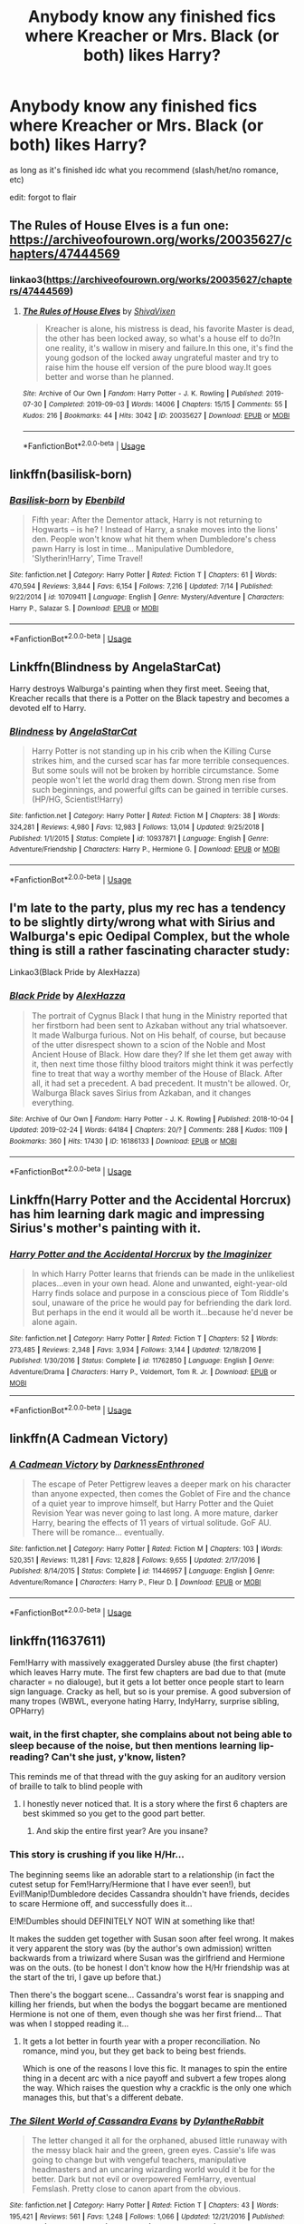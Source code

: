 #+TITLE: Anybody know any finished fics where Kreacher or Mrs. Black (or both) likes Harry?

* Anybody know any finished fics where Kreacher or Mrs. Black (or both) likes Harry?
:PROPERTIES:
:Author: healers-tonic
:Score: 17
:DateUnix: 1568209140.0
:DateShort: 2019-Sep-11
:FlairText: Request
:END:
as long as it's finished idc what you recommend (slash/het/no romance, etc)

edit: forgot to flair


** The Rules of House Elves is a fun one: [[https://archiveofourown.org/works/20035627/chapters/47444569]]
:PROPERTIES:
:Author: Teapotje
:Score: 5
:DateUnix: 1568216693.0
:DateShort: 2019-Sep-11
:END:

*** linkao3([[https://archiveofourown.org/works/20035627/chapters/47444569]])
:PROPERTIES:
:Author: Wirenfeldt
:Score: 1
:DateUnix: 1568253749.0
:DateShort: 2019-Sep-12
:END:

**** [[https://archiveofourown.org/works/20035627][*/The Rules of House Elves/*]] by [[https://www.archiveofourown.org/users/ShivaVixen/pseuds/ShivaVixen][/ShivaVixen/]]

#+begin_quote
  Kreacher is alone, his mistress is dead, his favorite Master is dead, the other has been locked away, so what's a house elf to do?In one reality, it's wallow in misery and failure.In this one, it's find the young godson of the locked away ungrateful master and try to raise him the house elf version of the pure blood way.It goes better and worse than he planned.
#+end_quote

^{/Site/:} ^{Archive} ^{of} ^{Our} ^{Own} ^{*|*} ^{/Fandom/:} ^{Harry} ^{Potter} ^{-} ^{J.} ^{K.} ^{Rowling} ^{*|*} ^{/Published/:} ^{2019-07-30} ^{*|*} ^{/Completed/:} ^{2019-09-03} ^{*|*} ^{/Words/:} ^{14006} ^{*|*} ^{/Chapters/:} ^{15/15} ^{*|*} ^{/Comments/:} ^{55} ^{*|*} ^{/Kudos/:} ^{216} ^{*|*} ^{/Bookmarks/:} ^{44} ^{*|*} ^{/Hits/:} ^{3042} ^{*|*} ^{/ID/:} ^{20035627} ^{*|*} ^{/Download/:} ^{[[https://archiveofourown.org/downloads/20035627/The%20Rules%20of%20House%20Elves.epub?updated_at=1567483369][EPUB]]} ^{or} ^{[[https://archiveofourown.org/downloads/20035627/The%20Rules%20of%20House%20Elves.mobi?updated_at=1567483369][MOBI]]}

--------------

*FanfictionBot*^{2.0.0-beta} | [[https://github.com/tusing/reddit-ffn-bot/wiki/Usage][Usage]]
:PROPERTIES:
:Author: FanfictionBot
:Score: 3
:DateUnix: 1568253764.0
:DateShort: 2019-Sep-12
:END:


** linkffn(basilisk-born)
:PROPERTIES:
:Author: Garanar
:Score: 1
:DateUnix: 1568253159.0
:DateShort: 2019-Sep-12
:END:

*** [[https://www.fanfiction.net/s/10709411/1/][*/Basilisk-born/*]] by [[https://www.fanfiction.net/u/4707996/Ebenbild][/Ebenbild/]]

#+begin_quote
  Fifth year: After the Dementor attack, Harry is not returning to Hogwarts -- is he? ! Instead of Harry, a snake moves into the lions' den. People won't know what hit them when Dumbledore's chess pawn Harry is lost in time... Manipulative Dumbledore, 'Slytherin!Harry', Time Travel!
#+end_quote

^{/Site/:} ^{fanfiction.net} ^{*|*} ^{/Category/:} ^{Harry} ^{Potter} ^{*|*} ^{/Rated/:} ^{Fiction} ^{T} ^{*|*} ^{/Chapters/:} ^{61} ^{*|*} ^{/Words/:} ^{470,594} ^{*|*} ^{/Reviews/:} ^{3,844} ^{*|*} ^{/Favs/:} ^{6,154} ^{*|*} ^{/Follows/:} ^{7,216} ^{*|*} ^{/Updated/:} ^{7/14} ^{*|*} ^{/Published/:} ^{9/22/2014} ^{*|*} ^{/id/:} ^{10709411} ^{*|*} ^{/Language/:} ^{English} ^{*|*} ^{/Genre/:} ^{Mystery/Adventure} ^{*|*} ^{/Characters/:} ^{Harry} ^{P.,} ^{Salazar} ^{S.} ^{*|*} ^{/Download/:} ^{[[http://www.ff2ebook.com/old/ffn-bot/index.php?id=10709411&source=ff&filetype=epub][EPUB]]} ^{or} ^{[[http://www.ff2ebook.com/old/ffn-bot/index.php?id=10709411&source=ff&filetype=mobi][MOBI]]}

--------------

*FanfictionBot*^{2.0.0-beta} | [[https://github.com/tusing/reddit-ffn-bot/wiki/Usage][Usage]]
:PROPERTIES:
:Author: FanfictionBot
:Score: 1
:DateUnix: 1568253173.0
:DateShort: 2019-Sep-12
:END:


** Linkffn(Blindness by AngelaStarCat)

Harry destroys Walburga's painting when they first meet. Seeing that, Kreacher recalls that there is a Potter on the Black tapestry and becomes a devoted elf to Harry.
:PROPERTIES:
:Author: rohan62442
:Score: 1
:DateUnix: 1568277686.0
:DateShort: 2019-Sep-12
:END:

*** [[https://www.fanfiction.net/s/10937871/1/][*/Blindness/*]] by [[https://www.fanfiction.net/u/717542/AngelaStarCat][/AngelaStarCat/]]

#+begin_quote
  Harry Potter is not standing up in his crib when the Killing Curse strikes him, and the cursed scar has far more terrible consequences. But some souls will not be broken by horrible circumstance. Some people won't let the world drag them down. Strong men rise from such beginnings, and powerful gifts can be gained in terrible curses. (HP/HG, Scientist!Harry)
#+end_quote

^{/Site/:} ^{fanfiction.net} ^{*|*} ^{/Category/:} ^{Harry} ^{Potter} ^{*|*} ^{/Rated/:} ^{Fiction} ^{M} ^{*|*} ^{/Chapters/:} ^{38} ^{*|*} ^{/Words/:} ^{324,281} ^{*|*} ^{/Reviews/:} ^{4,980} ^{*|*} ^{/Favs/:} ^{12,983} ^{*|*} ^{/Follows/:} ^{13,014} ^{*|*} ^{/Updated/:} ^{9/25/2018} ^{*|*} ^{/Published/:} ^{1/1/2015} ^{*|*} ^{/Status/:} ^{Complete} ^{*|*} ^{/id/:} ^{10937871} ^{*|*} ^{/Language/:} ^{English} ^{*|*} ^{/Genre/:} ^{Adventure/Friendship} ^{*|*} ^{/Characters/:} ^{Harry} ^{P.,} ^{Hermione} ^{G.} ^{*|*} ^{/Download/:} ^{[[http://www.ff2ebook.com/old/ffn-bot/index.php?id=10937871&source=ff&filetype=epub][EPUB]]} ^{or} ^{[[http://www.ff2ebook.com/old/ffn-bot/index.php?id=10937871&source=ff&filetype=mobi][MOBI]]}

--------------

*FanfictionBot*^{2.0.0-beta} | [[https://github.com/tusing/reddit-ffn-bot/wiki/Usage][Usage]]
:PROPERTIES:
:Author: FanfictionBot
:Score: 1
:DateUnix: 1568277696.0
:DateShort: 2019-Sep-12
:END:


** I'm late to the party, plus my rec has a tendency to be slightly dirty/wrong what with Sirius and Walburga's epic Oedipal Complex, but the whole thing is still a rather fascinating character study:

Linkao3(Black Pride by AlexHazza)
:PROPERTIES:
:Author: i_atent_ded
:Score: 1
:DateUnix: 1569328441.0
:DateShort: 2019-Sep-24
:END:

*** [[https://archiveofourown.org/works/16186133][*/Black Pride/*]] by [[https://www.archiveofourown.org/users/AlexHazza/pseuds/AlexHazza][/AlexHazza/]]

#+begin_quote
  The portrait of Cygnus Black I that hung in the Ministry reported that her firstborn had been sent to Azkaban without any trial whatsoever. It made Walburga furious. Not on His behalf, of course, but because of the utter disrespect shown to a scion of the Noble and Most Ancient House of Black. How dare they? If she let them get away with it, then next time those filthy blood traitors might think it was perfectly fine to treat that way a worthy member of the House of Black. After all, it had set a precedent. A bad precedent. It mustn't be allowed. Or, Walburga Black saves Sirius from Azkaban, and it changes everything.
#+end_quote

^{/Site/:} ^{Archive} ^{of} ^{Our} ^{Own} ^{*|*} ^{/Fandom/:} ^{Harry} ^{Potter} ^{-} ^{J.} ^{K.} ^{Rowling} ^{*|*} ^{/Published/:} ^{2018-10-04} ^{*|*} ^{/Updated/:} ^{2019-02-24} ^{*|*} ^{/Words/:} ^{64184} ^{*|*} ^{/Chapters/:} ^{20/?} ^{*|*} ^{/Comments/:} ^{288} ^{*|*} ^{/Kudos/:} ^{1109} ^{*|*} ^{/Bookmarks/:} ^{360} ^{*|*} ^{/Hits/:} ^{17430} ^{*|*} ^{/ID/:} ^{16186133} ^{*|*} ^{/Download/:} ^{[[https://archiveofourown.org/downloads/16186133/Black%20Pride.epub?updated_at=1564414147][EPUB]]} ^{or} ^{[[https://archiveofourown.org/downloads/16186133/Black%20Pride.mobi?updated_at=1564414147][MOBI]]}

--------------

*FanfictionBot*^{2.0.0-beta} | [[https://github.com/tusing/reddit-ffn-bot/wiki/Usage][Usage]]
:PROPERTIES:
:Author: FanfictionBot
:Score: 1
:DateUnix: 1569328464.0
:DateShort: 2019-Sep-24
:END:


** Linkffn(Harry Potter and the Accidental Horcrux) has him learning dark magic and impressing Sirius's mother's painting with it.
:PROPERTIES:
:Author: 15_Redstones
:Score: 1
:DateUnix: 1568217931.0
:DateShort: 2019-Sep-11
:END:

*** [[https://www.fanfiction.net/s/11762850/1/][*/Harry Potter and the Accidental Horcrux/*]] by [[https://www.fanfiction.net/u/3306612/the-Imaginizer][/the Imaginizer/]]

#+begin_quote
  In which Harry Potter learns that friends can be made in the unlikeliest places...even in your own head. Alone and unwanted, eight-year-old Harry finds solace and purpose in a conscious piece of Tom Riddle's soul, unaware of the price he would pay for befriending the dark lord. But perhaps in the end it would all be worth it...because he'd never be alone again.
#+end_quote

^{/Site/:} ^{fanfiction.net} ^{*|*} ^{/Category/:} ^{Harry} ^{Potter} ^{*|*} ^{/Rated/:} ^{Fiction} ^{T} ^{*|*} ^{/Chapters/:} ^{52} ^{*|*} ^{/Words/:} ^{273,485} ^{*|*} ^{/Reviews/:} ^{2,348} ^{*|*} ^{/Favs/:} ^{3,934} ^{*|*} ^{/Follows/:} ^{3,144} ^{*|*} ^{/Updated/:} ^{12/18/2016} ^{*|*} ^{/Published/:} ^{1/30/2016} ^{*|*} ^{/Status/:} ^{Complete} ^{*|*} ^{/id/:} ^{11762850} ^{*|*} ^{/Language/:} ^{English} ^{*|*} ^{/Genre/:} ^{Adventure/Drama} ^{*|*} ^{/Characters/:} ^{Harry} ^{P.,} ^{Voldemort,} ^{Tom} ^{R.} ^{Jr.} ^{*|*} ^{/Download/:} ^{[[http://www.ff2ebook.com/old/ffn-bot/index.php?id=11762850&source=ff&filetype=epub][EPUB]]} ^{or} ^{[[http://www.ff2ebook.com/old/ffn-bot/index.php?id=11762850&source=ff&filetype=mobi][MOBI]]}

--------------

*FanfictionBot*^{2.0.0-beta} | [[https://github.com/tusing/reddit-ffn-bot/wiki/Usage][Usage]]
:PROPERTIES:
:Author: FanfictionBot
:Score: 1
:DateUnix: 1568217943.0
:DateShort: 2019-Sep-11
:END:


** linkffn(A Cadmean Victory)
:PROPERTIES:
:Author: buzzer7326
:Score: 0
:DateUnix: 1568211081.0
:DateShort: 2019-Sep-11
:END:

*** [[https://www.fanfiction.net/s/11446957/1/][*/A Cadmean Victory/*]] by [[https://www.fanfiction.net/u/7037477/DarknessEnthroned][/DarknessEnthroned/]]

#+begin_quote
  The escape of Peter Pettigrew leaves a deeper mark on his character than anyone expected, then comes the Goblet of Fire and the chance of a quiet year to improve himself, but Harry Potter and the Quiet Revision Year was never going to last long. A more mature, darker Harry, bearing the effects of 11 years of virtual solitude. GoF AU. There will be romance... eventually.
#+end_quote

^{/Site/:} ^{fanfiction.net} ^{*|*} ^{/Category/:} ^{Harry} ^{Potter} ^{*|*} ^{/Rated/:} ^{Fiction} ^{M} ^{*|*} ^{/Chapters/:} ^{103} ^{*|*} ^{/Words/:} ^{520,351} ^{*|*} ^{/Reviews/:} ^{11,281} ^{*|*} ^{/Favs/:} ^{12,828} ^{*|*} ^{/Follows/:} ^{9,655} ^{*|*} ^{/Updated/:} ^{2/17/2016} ^{*|*} ^{/Published/:} ^{8/14/2015} ^{*|*} ^{/Status/:} ^{Complete} ^{*|*} ^{/id/:} ^{11446957} ^{*|*} ^{/Language/:} ^{English} ^{*|*} ^{/Genre/:} ^{Adventure/Romance} ^{*|*} ^{/Characters/:} ^{Harry} ^{P.,} ^{Fleur} ^{D.} ^{*|*} ^{/Download/:} ^{[[http://www.ff2ebook.com/old/ffn-bot/index.php?id=11446957&source=ff&filetype=epub][EPUB]]} ^{or} ^{[[http://www.ff2ebook.com/old/ffn-bot/index.php?id=11446957&source=ff&filetype=mobi][MOBI]]}

--------------

*FanfictionBot*^{2.0.0-beta} | [[https://github.com/tusing/reddit-ffn-bot/wiki/Usage][Usage]]
:PROPERTIES:
:Author: FanfictionBot
:Score: 1
:DateUnix: 1568211090.0
:DateShort: 2019-Sep-11
:END:


** linkffn(11637611)

Fem!Harry with massively exaggerated Dursley abuse (the first chapter) which leaves Harry mute. The first few chapters are bad due to that (mute character = no dialouge), but it gets a lot better once people start to learn sign language. Cracky as hell, but so is your premise. A good subversion of many tropes (WBWL, everyone hating Harry, IndyHarry, surprise sibling, OPHarry)
:PROPERTIES:
:Author: Hellstrike
:Score: 0
:DateUnix: 1568217727.0
:DateShort: 2019-Sep-11
:END:

*** wait, in the first chapter, she complains about not being able to sleep because of the noise, but then mentions learning lip-reading? Can't she just, y'know, listen?

This reminds me of that thread with the guy asking for an auditory version of braille to talk to blind people with
:PROPERTIES:
:Author: Uncommonality
:Score: 2
:DateUnix: 1568232499.0
:DateShort: 2019-Sep-12
:END:

**** I honestly never noticed that. It is a story where the first 6 chapters are best skimmed so you get to the good part better.
:PROPERTIES:
:Author: Hellstrike
:Score: 0
:DateUnix: 1568234231.0
:DateShort: 2019-Sep-12
:END:

***** And skip the entire first year? Are you insane?
:PROPERTIES:
:Author: Uncommonality
:Score: 1
:DateUnix: 1568235772.0
:DateShort: 2019-Sep-12
:END:


*** This story is crushing if you like H/Hr...

The beginning seems like an adorable start to a relationship (in fact the cutest setup for Fem!Harry/Hermione that I have ever seen!), but Evil!Manip!Dumbledore decides Cassandra shouldn't have friends, decides to scare Hermione off, and successfully does it...

E!M!Dumbles should DEFINITELY NOT WIN at something like that!

It makes the sudden get together with Susan soon after feel wrong. It makes it very apparent the story was (by the author's own admission) written backwards from a triwizard where Susan was the girlfriend and Hermione was on the outs. (to be honest I don't know how the H/Hr friendship was at the start of the tri, I gave up before that.)

Then there's the boggart scene... Cassandra's worst fear is snapping and killing her friends, but when the bodys the boggart became are mentioned Hermione is not one of them, even though she was her first friend... That was when I stopped reading it...
:PROPERTIES:
:Author: bonsly24
:Score: 2
:DateUnix: 1568257813.0
:DateShort: 2019-Sep-12
:END:

**** It gets a lot better in fourth year with a proper reconciliation. No romance, mind you, but they get back to being best friends.

Which is one of the reasons I love this fic. It manages to spin the entire thing in a decent arc with a nice payoff and subvert a few tropes along the way. Which raises the question why a crackfic is the only one which manages this, but that's a different debate.
:PROPERTIES:
:Author: Hellstrike
:Score: 1
:DateUnix: 1568263415.0
:DateShort: 2019-Sep-12
:END:


*** [[https://www.fanfiction.net/s/11637611/1/][*/The Silent World of Cassandra Evans/*]] by [[https://www.fanfiction.net/u/6664607/DylantheRabbit][/DylantheRabbit/]]

#+begin_quote
  The letter changed it all for the orphaned, abused little runaway with the messy black hair and the green, green eyes. Cassie's life was going to change but with vengeful teachers, manipulative headmasters and an uncaring wizarding world would it be for the better. Dark but not evil or overpowered FemHarry, eventual Femslash. Pretty close to canon apart from the obvious.
#+end_quote

^{/Site/:} ^{fanfiction.net} ^{*|*} ^{/Category/:} ^{Harry} ^{Potter} ^{*|*} ^{/Rated/:} ^{Fiction} ^{T} ^{*|*} ^{/Chapters/:} ^{43} ^{*|*} ^{/Words/:} ^{195,421} ^{*|*} ^{/Reviews/:} ^{561} ^{*|*} ^{/Favs/:} ^{1,248} ^{*|*} ^{/Follows/:} ^{1,066} ^{*|*} ^{/Updated/:} ^{12/21/2016} ^{*|*} ^{/Published/:} ^{11/27/2015} ^{*|*} ^{/Status/:} ^{Complete} ^{*|*} ^{/id/:} ^{11637611} ^{*|*} ^{/Language/:} ^{English} ^{*|*} ^{/Genre/:} ^{Adventure/Romance} ^{*|*} ^{/Characters/:} ^{Harry} ^{P.,} ^{Susan} ^{B.} ^{*|*} ^{/Download/:} ^{[[http://www.ff2ebook.com/old/ffn-bot/index.php?id=11637611&source=ff&filetype=epub][EPUB]]} ^{or} ^{[[http://www.ff2ebook.com/old/ffn-bot/index.php?id=11637611&source=ff&filetype=mobi][MOBI]]}

--------------

*FanfictionBot*^{2.0.0-beta} | [[https://github.com/tusing/reddit-ffn-bot/wiki/Usage][Usage]]
:PROPERTIES:
:Author: FanfictionBot
:Score: 1
:DateUnix: 1568217737.0
:DateShort: 2019-Sep-11
:END:


** Uhhh
:PROPERTIES:
:Author: chaoslego44
:Score: 0
:DateUnix: 1568209647.0
:DateShort: 2019-Sep-11
:END:
